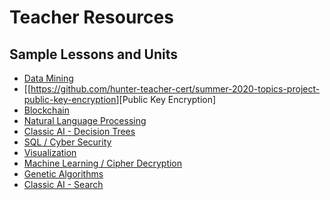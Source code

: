 * Teacher Resources

** Sample Lessons and Units

  - [[https://github.com/hunter-teacher-cert/summer-2020-topics-project-data-mining][Data Mining]]
  - [[https://github.com/hunter-teacher-cert/summer-2020-topics-project-public-key-encryption][Public Key Encryption]
  - [[https://github.com/hunter-teacher-cert/summer-2020-topics-project-kp-duty][Blockchain]]
  - [[https://github.com/hunter-teacher-cert/summer-2020-topics-project-natural-language-processing][Natural Language Processing]]
  - [[https://github.com/hunter-teacher-cert/summer-2020-topics-project-jam_code][Classic AI - Decision Trees]]
  - [[https://github.com/hunter-teacher-cert/summer-2020-topics-project-select-rw_tl-from-database][SQL / Cyber Security]]
  - [[https://github.com/hunter-teacher-cert/summer-2020-topics-project-data_viz][Visualization]]
  - [[https://github.com/hunter-teacher-cert/summer-2020-topics-project-ml-shift-ciphers][Machine Learning / Cipher Decryption]]
  - [[https://github.com/hunter-teacher-cert/summer-2020-topics-project-genetic-algorithms-huan][Genetic Algorithms]]
  - [[https://github.com/hunter-teacher-cert/summer-2020-topics-project-aisearchjacksam][Classic AI - Search]]
